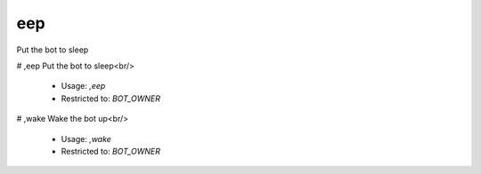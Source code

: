 eep
===

Put the bot to sleep

# ,eep
Put the bot to sleep<br/>
 - Usage: `,eep`
 - Restricted to: `BOT_OWNER`


# ,wake
Wake the bot up<br/>
 - Usage: `,wake`
 - Restricted to: `BOT_OWNER`


